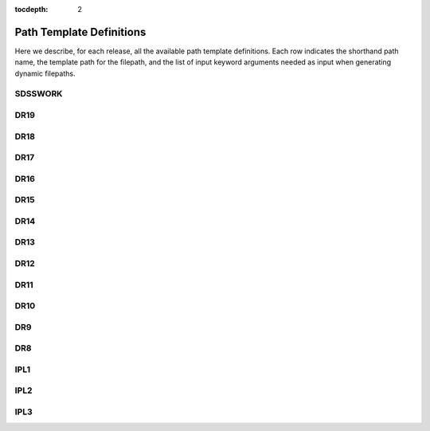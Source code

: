
:tocdepth: 2

Path Template Definitions
=========================

Here we describe, for each release, all the available path template definitions.  Each row indicates the
shorthand path name, the template path for the filepath, and the list of input keyword arguments needed
as input when generating dynamic filepaths.

.. _sdsswork:

SDSSWORK
--------

.. datamodel:: sdss_access.path.path:Path
   :prog: sdsswork
   :templates:

.. _dr19:

DR19
----

.. datamodel:: sdss_access.path.path:Path
   :prog: DR19
   :templates:

.. _dr18:

DR18
----

.. datamodel:: sdss_access.path.path:Path
   :prog: DR18
   :templates:

.. _dr17:

DR17
----

.. datamodel:: sdss_access.path.path:Path
   :prog: DR17
   :templates:

.. _dr16:

DR16
----

.. datamodel:: sdss_access.path.path:Path
   :prog: DR16
   :templates:

.. _dr15:

DR15
----

.. datamodel:: sdss_access.path.path:Path
   :prog: DR15
   :templates:

.. _dr14:

DR14
----

.. datamodel:: sdss_access.path.path:Path
   :prog: DR14
   :templates:

.. _dr13:

DR13
----

.. datamodel:: sdss_access.path.path:Path
   :prog: DR13
   :templates:

.. _dr12:

DR12
----

.. datamodel:: sdss_access.path.path:Path
   :prog: DR12
   :templates:

.. _dr11:

DR11
----

.. datamodel:: sdss_access.path.path:Path
   :prog: DR11
   :templates:

.. _dr10:

DR10
----

.. datamodel:: sdss_access.path.path:Path
   :prog: DR10
   :templates:

.. _dr9:

DR9
----

.. datamodel:: sdss_access.path.path:Path
   :prog: DR9
   :templates:

.. _dr8:

DR8
----

.. datamodel:: sdss_access.path.path:Path
   :prog: DR8
   :templates:

.. _ipl1:

IPL1
----

.. datamodel:: sdss_access.path.path:Path
   :prog: IPL1
   :templates:

.. _ipl2:

IPL2
----

.. datamodel:: sdss_access.path.path:Path
   :prog: IPL2
   :templates:

.. _ipl3:

IPL3
----

.. datamodel:: sdss_access.path.path:Path
   :prog: IPL3
   :templates: